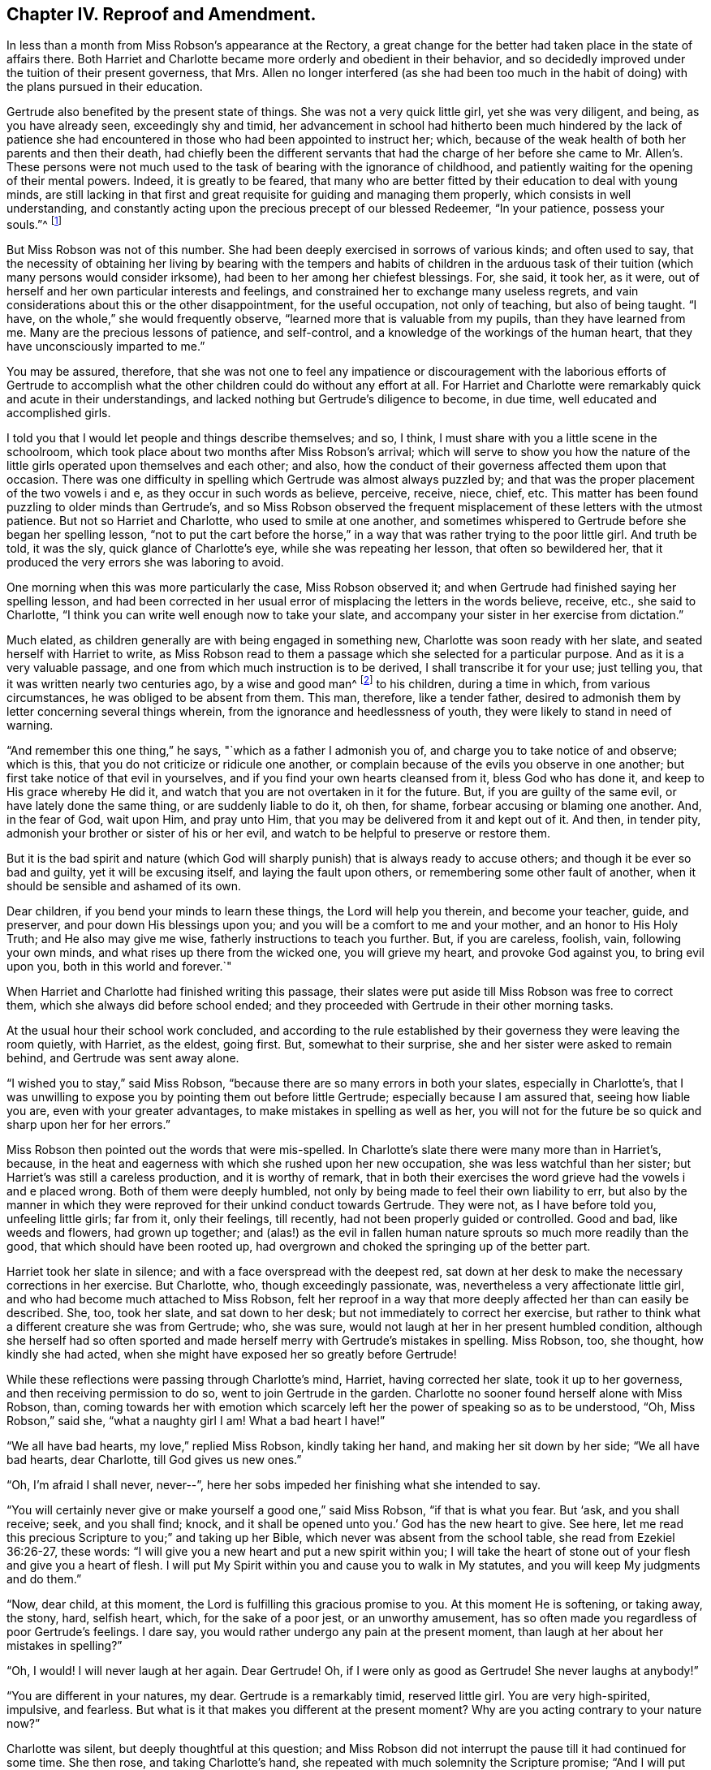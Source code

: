 == Chapter IV. Reproof and Amendment.

In less than a month from Miss Robson`'s appearance at the Rectory,
a great change for the better had taken place in the state of affairs there.
Both Harriet and Charlotte became more orderly and obedient in their behavior,
and so decidedly improved under the tuition of their present governess, that Mrs.
Allen no longer interfered (as she had been too much in
the habit of doing) with the plans pursued in their education.

Gertrude also benefited by the present state of things.
She was not a very quick little girl, yet she was very diligent, and being,
as you have already seen, exceedingly shy and timid,
her advancement in school had hitherto been much hindered by the lack of patience
she had encountered in those who had been appointed to instruct her;
which, because of the weak health of both her parents and then their death,
had chiefly been the different servants that had the charge of
her before she came to Mr. Allen`'s. These persons were not much
used to the task of bearing with the ignorance of childhood,
and patiently waiting for the opening of their mental powers.
Indeed, it is greatly to be feared,
that many who are better fitted by their education to deal with young minds,
are still lacking in that first and great requisite for guiding and managing them properly,
which consists in well understanding,
and constantly acting upon the precious precept of our blessed Redeemer,
"`In your patience, possess your souls.`"^
footnote:[Luke 21:19]

But Miss Robson was not of this number.
She had been deeply exercised in sorrows of various kinds; and often used to say,
that the necessity of obtaining her living by bearing with the tempers and habits of
children in the arduous task of their tuition (which many persons would consider irksome),
had been to her among her chiefest blessings.
For, she said, it took her, as it were,
out of herself and her own particular interests and feelings,
and constrained her to exchange many useless regrets,
and vain considerations about this or the other disappointment,
for the useful occupation, not only of teaching, but also of being taught.
"`I have, on the whole,`" she would frequently observe,
"`learned more that is valuable from my pupils, than they have learned from me.
Many are the precious lessons of patience, and self-control,
and a knowledge of the workings of the human heart,
that they have unconsciously imparted to me.`"

You may be assured, therefore,
that she was not one to feel any impatience or discouragement with the laborious efforts
of Gertrude to accomplish what the other children could do without any effort at all.
For Harriet and Charlotte were remarkably quick and acute in their understandings,
and lacked nothing but Gertrude`'s diligence to become, in due time,
well educated and accomplished girls.

I told you that I would let people and things describe themselves; and so, I think,
I must share with you a little scene in the schoolroom,
which took place about two months after Miss Robson`'s arrival;
which will serve to show you how the nature of the
little girls operated upon themselves and each other;
and also, how the conduct of their governess affected them upon that occasion.
There was one difficulty in spelling which Gertrude was almost always puzzled by;
and that was the proper placement of the two vowels i and e,
as they occur in such words as believe, perceive, receive, niece, chief, etc.
This matter has been found puzzling to older minds than Gertrude`'s,
and so Miss Robson observed the frequent misplacement
of these letters with the utmost patience.
But not so Harriet and Charlotte, who used to smile at one another,
and sometimes whispered to Gertrude before she began her spelling lesson,
"`not to put the cart before the horse,`" in a way
that was rather trying to the poor little girl.
And truth be told, it was the sly, quick glance of Charlotte`'s eye,
while she was repeating her lesson, that often so bewildered her,
that it produced the very errors she was laboring to avoid.

One morning when this was more particularly the case, Miss Robson observed it;
and when Gertrude had finished saying her spelling lesson,
and had been corrected in her usual error of misplacing the letters in the words believe,
receive, etc., she said to Charlotte,
"`I think you can write well enough now to take your slate,
and accompany your sister in her exercise from dictation.`"

Much elated, as children generally are with being engaged in something new,
Charlotte was soon ready with her slate, and seated herself with Harriet to write,
as Miss Robson read to them a passage which she selected for a particular purpose.
And as it is a very valuable passage,
and one from which much instruction is to be derived, I shall transcribe it for your use;
just telling you, that it was written nearly two centuries ago, by a wise and good man^
footnote:[Isaac Penington (1616-1679)]
to his children, during a time in which, from various circumstances,
he was obliged to be absent from them.
This man, therefore, like a tender father,
desired to admonish them by letter concerning several things wherein,
from the ignorance and heedlessness of youth,
they were likely to stand in need of warning.

[.embedded-content-document.letter]
--

"`And remember this one thing,`" he says, "`which as a father I admonish you of,
and charge you to take notice of and observe; which is this,
that you do not criticize or ridicule one another,
or complain because of the evils you observe in one another;
but first take notice of that evil in yourselves,
and if you find your own hearts cleansed from it, bless God who has done it,
and keep to His grace whereby He did it,
and watch that you are not overtaken in it for the future.
But, if you are guilty of the same evil, or have lately done the same thing,
or are suddenly liable to do it, oh then, for shame,
forbear accusing or blaming one another.
And, in the fear of God, wait upon Him, and pray unto Him,
that you may be delivered from it and kept out of it.
And then, in tender pity, admonish your brother or sister of his or her evil,
and watch to be helpful to preserve or restore them.

But it is the bad spirit and nature (which God will
sharply punish) that is always ready to accuse others;
and though it be ever so bad and guilty, yet it will be excusing itself,
and laying the fault upon others, or remembering some other fault of another,
when it should be sensible and ashamed of its own.

Dear children, if you bend your minds to learn these things,
the Lord will help you therein, and become your teacher, guide, and preserver,
and pour down His blessings upon you; and you will be a comfort to me and your mother,
and an honor to His Holy Truth; and He also may give me wise,
fatherly instructions to teach you further.
But, if you are careless, foolish, vain, following your own minds,
and what rises up there from the wicked one, you will grieve my heart,
and provoke God against you, to bring evil upon you, both in this world and forever.`"

--

When Harriet and Charlotte had finished writing this passage,
their slates were put aside till Miss Robson was free to correct them,
which she always did before school ended;
and they proceeded with Gertrude in their other morning tasks.

At the usual hour their school work concluded,
and according to the rule established by their governess
they were leaving the room quietly,
with Harriet, as the eldest, going first.
But, somewhat to their surprise, she and her sister were asked to remain behind,
and Gertrude was sent away alone.

"`I wished you to stay,`" said Miss Robson,
"`because there are so many errors in both your slates, especially in Charlotte`'s,
that I was unwilling to expose you by pointing them out before little Gertrude;
especially because I am assured that, seeing how liable you are,
even with your greater advantages, to make mistakes in spelling as well as her,
you will not for the future be so quick and sharp upon her for her errors.`"

Miss Robson then pointed out the words that were mis-spelled.
In Charlotte`'s slate there were many more than in Harriet`'s, because,
in the heat and eagerness with which she rushed upon her new occupation,
she was less watchful than her sister; but Harriet`'s was still a careless production,
and it is worthy of remark,
that in both their exercises the word grieve had the vowels i and e placed wrong.
Both of them were deeply humbled,
not only by being made to feel their own liability to err,
but also by the manner in which they were reproved
for their unkind conduct towards Gertrude.
They were not, as I have before told you, unfeeling little girls; far from it,
only their feelings, till recently, had not been properly guided or controlled.
Good and bad, like weeds and flowers, had grown up together;
and (alas!) as the evil in fallen human nature sprouts
so much more readily than the good,
that which should have been rooted up,
had overgrown and choked the springing up of the better part.

Harriet took her slate in silence; and with a face overspread with the deepest red,
sat down at her desk to make the necessary corrections in her exercise.
But Charlotte, who, though exceedingly passionate, was,
nevertheless a very affectionate little girl,
and who had become much attached to Miss Robson,
felt her reproof in a way that more deeply affected her than can easily be described.
She, too, took her slate, and sat down to her desk;
but not immediately to correct her exercise,
but rather to think what a different creature she was from Gertrude; who, she was sure,
would not laugh at her in her present humbled condition,
although she herself had so often sported and made
herself merry with Gertrude`'s mistakes in spelling.
Miss Robson, too, she thought, how kindly she had acted,
when she might have exposed her so greatly before Gertrude!

While these reflections were passing through Charlotte`'s mind, Harriet,
having corrected her slate, took it up to her governess,
and then receiving permission to do so, went to join Gertrude in the garden.
Charlotte no sooner found herself alone with Miss Robson, than,
coming towards her with emotion which scarcely left
her the power of speaking so as to be understood,
"`Oh, Miss Robson,`" said she, "`what a naughty girl I am!
What a bad heart I have!`"

"`We all have bad hearts, my love,`" replied Miss Robson, kindly taking her hand,
and making her sit down by her side; "`We all have bad hearts, dear Charlotte,
till God gives us new ones.`"

"`Oh, I`'m afraid I shall never, never--`",
here her sobs impeded her finishing what she intended to say.

"`You will certainly never give or make yourself a good one,`" said Miss Robson,
"`if that is what you fear.
But '`ask, and you shall receive; seek, and you shall find; knock,
and it shall be opened unto you.`' God has the new heart to give.
See here, let me read this precious Scripture to you;`" and taking up her Bible,
which never was absent from the school table, she read from Ezekiel 36:26-27,
these words: "`I will give you a new heart and put a new spirit within you;
I will take the heart of stone out of your flesh and give you a heart of flesh.
I will put My Spirit within you and cause you to walk in My statutes,
and you will keep My judgments and do them.`"

"`Now, dear child, at this moment, the Lord is fulfilling this gracious promise to you.
At this moment He is softening, or taking away, the stony, hard, selfish heart, which,
for the sake of a poor jest, or an unworthy amusement,
has so often made you regardless of poor Gertrude`'s feelings.
I dare say, you would rather undergo any pain at the present moment,
than laugh at her about her mistakes in spelling?`"

"`Oh, I would!
I will never laugh at her again.
Dear Gertrude!
Oh, if I were only as good as Gertrude!
She never laughs at anybody!`"

"`You are different in your natures, my dear.
Gertrude is a remarkably timid, reserved little girl.
You are very high-spirited, impulsive, and fearless.
But what is it that makes you different at the present moment?
Why are you acting contrary to your nature now?`"

Charlotte was silent, but deeply thoughtful at this question;
and Miss Robson did not interrupt the pause till it had continued for some time.
She then rose, and taking Charlotte`'s hand,
she repeated with much solemnity the Scripture promise;
"`And I will put My Spirit within you.`"
"`It is a better spirit than your own, my love, that you now feel,`" said she;
"`even that blessed Spirit which the Lord here promises,
and which our compassionate Saviour has directed us to ask for;
tenderly suggesting to us how surely it will be given,
if only sought for in sincerity and truth.
'`If you, being evil,`' He says, '`know how to give good gifts unto your children,
how much more will your heavenly Father give the
Holy Spirit unto them that ask Him!`' How much more!
Oh, Charlotte, what words are these!
How inviting!
How tender!
Ask, then, and it shall be given you.`"
Then kindly kissing her cheek, Miss Robson left the room; and Charlotte,
as soon as she was a little composed, corrected her exercise,
and then went to join her sister and Gertrude,
whom she found sitting in an arbor in the garden.

Their activities during play-hours generally were such as separated,
rather than to bring these young people together.
The two sisters, indeed, from their similar love of active recreations,
were more often found in each other`'s company than in Gertrude`'s,
whose constant satisfaction in her doll and her cradle,
was so wearisome and insipid to their restless spirits
that they seldom remained long in her company.
But this morning, Harriet, on leaving the school-room,
came to the little arbor where Gertrude usually retired with her little treasures;
and in so gentle and altered a manner, asked if she might play with her.
The little girl was quite surprised,
and being somewhat afraid that this agreeable behavior
concealed a design of playing some joke on her,
rather cautiously replied, "`I know you don`'t like playing with a doll, Harriet.`"

"`Oh, indeed I do, Gertrude,`" replied the other, "`I have been thinking,
that I am not always so kind to you as I should be; nor is Charlotte.
And you are always very kind to us.`"

Gertrude looked a moment or two at Harriet as she said this,
and seemed to have some reply to offer to it.
But Gertrude was not eloquent.
She always felt more than she knew how to express in words,
and finding on the present occasion that her words were not at her command,
she conveyed the meaning of her thoughts by putting her arms round Harriet`'s neck,
and tenderly kissing her cheek.

Harriet, on the contrary, was a powerful talker;
and she had now no difficulty in uttering those feelings which prompted her to
express much regret for every instance of past unkindness to her young friend,
and promises to avoid it for the future.
As a token of her sincerity, she took the doll from the cradle,
with a regard almost equal to what Gertrude herself would have shown;
and was soon as much engrossed and amused as her
companion in the nursery affairs connected with it.

They were thus engaged, when Charlotte was perceived coming over the lawn to join them.
A sort of instinct at the first glance of her,
occasioned Gertrude to pop the doll into the cradle,
and place both under the bench on which she was sitting,
to conceal her prized possessions from danger.

"`Oh, Charlotte won`'t play any tricks this morning,`" said Harriet,
observing this hasty action, and too well detecting the reason for it.

Gertrude did not feel so sure of that as to resume her amusement,
until Charlotte herself, with a kindness and good humor that could not be resisted,
begged to be admitted into their party;
and hearing from Harriet that another doll would add greatly to their enjoyment,
ran off delighted to fetch her own, with which she soon returned,
having added to it all the scattered articles of
its wardrobe that she could hastily collect together.

Gertrude was at first surprised at such unusual attention,
where she had been accustomed to meet only with neglect or even worse;
but as young minds are seldom disposed to inquire
into the causes of this or the other circumstance,
but remain contented with the present moment and
the present thing (so long as they bring pleasure),
she quickly lost her astonishment at the kindness of her play-mates,
and if she had wondered at all,
it would have been that they had not been always as happy
and comfortable together as at the present time.
